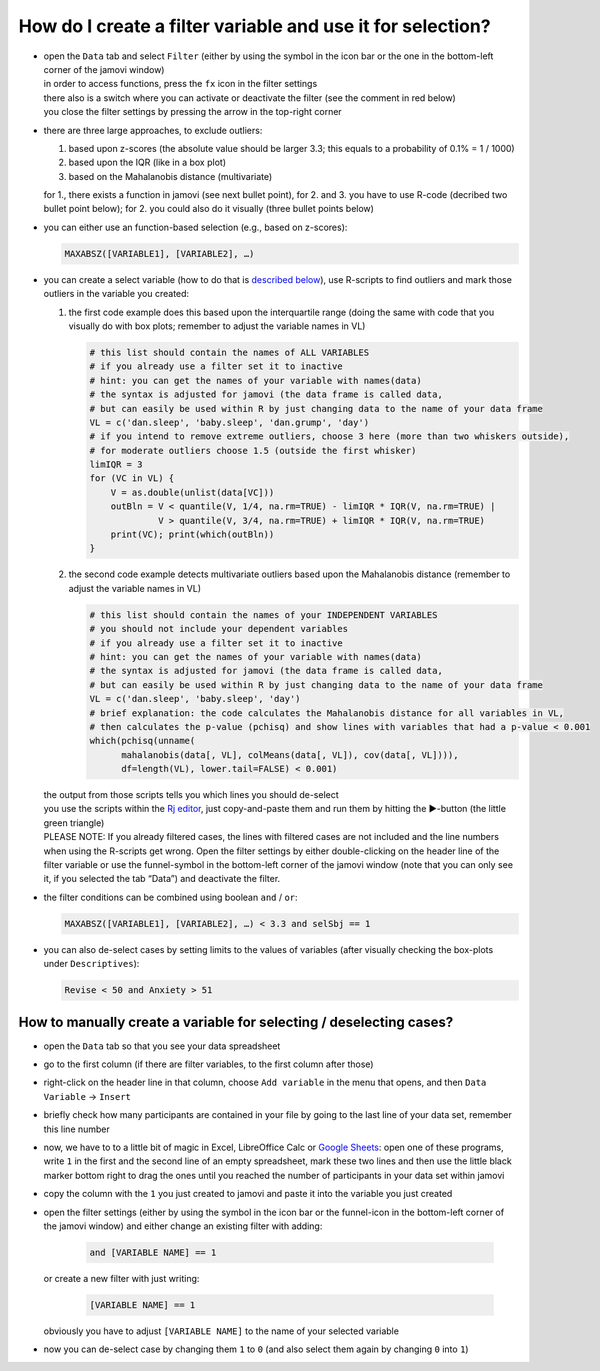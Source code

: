 .. sectionauthor:: `Sebastian Jentschke <https://www.uib.no/en/persons/Sebastian.Jentschke>`_

===========================================================
How do I create a filter variable and use it for selection?
===========================================================

|Outliers_Filter_Shortcut|

-  | open the ``Data`` tab and select ``Filter`` (either by using the symbol in the
     icon bar or the one in the bottom-left corner of the jamovi window)
   | in order to access functions, press the ``fx`` icon in the filter settings
   | there also is a switch where you can activate or deactivate the filter
     (see the comment in red below)
   | you close the filter settings by pressing the arrow in the top-right
     corner

-  | there are three large approaches, to exclude outliers:

   #. based upon z-scores (the absolute value should be larger 3.3; this
      equals to a probability of 0.1% = 1 / 1000)
   #. based upon the IQR (like in a box plot)
   #. based on the Mahalanobis distance (multivariate)

   | for 1., there exists a function in jamovi (see next bullet point), for 2.
     and 3. you have to use R-code (decribed two bullet point below); for 2.
     you could also do it visually (three bullet points below)

-  | you can either use an function-based selection (e.g., based on z-scores):
     
   .. code-block:: text

      MAXABSZ([VARIABLE1], [VARIABLE2], …)

   |Outliers_Filter_Settings|

-  | you can create a select variable (how to do that is `described below
     <#how-to-manually-create-a-variable-for-selecting-deselecting-cases>`__),
     use R-scripts to find outliers and mark those outliers in the variable you
     created:

   #. the first code example does this based upon the interquartile range (doing
      the same with code that you visually do with box plots; remember to adjust
      the variable names in VL)

      .. code-block:: R
 
         # this list should contain the names of ALL VARIABLES
         # if you already use a filter set it to inactive
         # hint: you can get the names of your variable with names(data)
         # the syntax is adjusted for jamovi (the data frame is called data,
         # but can easily be used within R by just changing data to the name of your data frame
         VL = c('dan.sleep', 'baby.sleep', 'dan.grump', 'day')
         # if you intend to remove extreme outliers, choose 3 here (more than two whiskers outside),
         # for moderate outliers choose 1.5 (outside the first whisker)
         limIQR = 3
         for (VC in VL) {
             V = as.double(unlist(data[VC]))
             outBln = V < quantile(V, 1/4, na.rm=TRUE) - limIQR * IQR(V, na.rm=TRUE) |
                      V > quantile(V, 3/4, na.rm=TRUE) + limIQR * IQR(V, na.rm=TRUE)
             print(VC); print(which(outBln))
         }
     
   #. the second code example detects multivariate outliers based upon the
      Mahalanobis distance (remember to adjust the variable names in VL)
     
      .. code-block:: R

         # this list should contain the names of your INDEPENDENT VARIABLES
         # you should not include your dependent variables
         # if you already use a filter set it to inactive
         # hint: you can get the names of your variable with names(data)
         # the syntax is adjusted for jamovi (the data frame is called data,
         # but can easily be used within R by just changing data to the name of your data frame
         VL = c('dan.sleep', 'baby.sleep', 'day')
         # brief explanation: the code calculates the Mahalanobis distance for all variables in VL,
         # then calculates the p-value (pchisq) and show lines with variables that had a p-value < 0.001 
         which(pchisq(unname(
               mahalanobis(data[, VL], colMeans(data[, VL]), cov(data[, VL]))), 
               df=length(VL), lower.tail=FALSE) < 0.001)
   
   | the output from those scripts tells you which lines you should de-select
   | you use the scripts within the `Rj editor <jamovi-module_Rj>`__, just
     copy-and-paste them and run them by hitting the ►-button (the
     little green triangle)
   
   .. role:: red  
     
   | :red:`PLEASE NOTE: If you already filtered cases, the lines with filtered
     cases are not included and the line numbers when using the R-scripts get
     wrong. Open the filter settings by either double-clicking on the header
     line of the filter variable or use the funnel-symbol in the bottom-left
     corner of the jamovi window (note that you can only see it, if you
     selected the tab “Data”) and deactivate the filter.`
     
-  | the filter conditions can be combined using boolean ``and`` / ``or``:

   .. code-block:: text

      MAXABSZ([VARIABLE1], [VARIABLE2], …) < 3.3 and selSbj == 1

-  | you can also de-select cases by setting limits to the values of variables
     (after visually checking the box-plots under ``Descriptives``):

   .. code-block:: text

      Revise < 50 and Anxiety > 51

--------------------------------------------------------------------
How to manually create a variable for selecting / deselecting cases?
--------------------------------------------------------------------

|Outliers_AddVar_selSbj|

-  | open the ``Data`` tab so that you see your data spreadsheet

-  | go to the first column (if there are filter variables, to the first 
     column after those)

-  | right-click on the header line in that column, choose ``Add variable``
     in the menu that opens, and then ``Data Variable`` → ``Insert``

-  | briefly check how many participants are contained in your file by
     going to the last line of your data set, remember this line number

   |Outliers_ExcelMagic|

-  | now, we have to to a little bit of magic in Excel, LibreOffice Calc or
     `Google Sheets <https://docs.google.com/spreadsheets>`__: open one of
     these programs, write ``1`` in the first and the second line of an empty
     spreadsheet, mark these two lines and then use the little black marker
     bottom right to drag the ones until you reached the number of participants
     in your data set within jamovi

-  | copy the column with the ``1`` you just created to jamovi and paste it
     into the variable you just created

-  | open the filter settings (either by using the symbol in the icon bar or
     the funnel-icon in the bottom-left corner of the jamovi window) and either
     change an existing filter with adding:
     
     .. code-block:: text
     
        and [VARIABLE NAME] == 1
     
   | or create a new filter with just writing:
   
     .. code-block:: text
     
        [VARIABLE NAME] == 1
     
   | obviously you have to adjust ``[VARIABLE NAME]`` to the name of your
     selected variable

   |Outliers_SelectUnselect|

-  | now you can de-select case by changing them ``1`` to ``0`` (and also
     select them again by changing ``0`` into ``1``)
   
.. ----------------------------------------------------------------------------

.. |Outliers_Filter_Shortcut|  image:: ../_images/sj_Outliers_Filter_Shortcut.png
.. |Outliers_Filter_Settings|  image:: ../_images/sj_Outliers_Filter_Settings.png
.. |Outliers_SelectUnselect|   image:: ../_images/sj_Outliers_SelectUnselect.png
.. |Outliers_ExcelMagic|       image:: ../_images/sj_Outliers_ExcelMagic.png
.. |Outliers_AddVar_selSbj|    image:: ../_images/sj_Outliers_AddVar_selSbj.png
